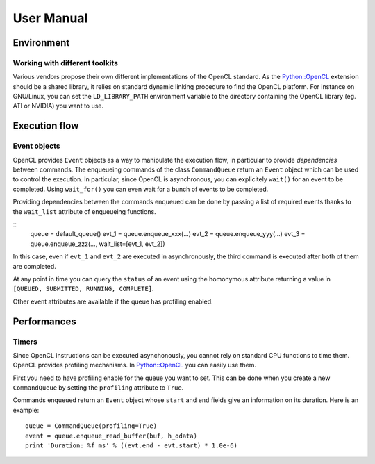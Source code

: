 User Manual
===========
Environment
-----------
Working with different toolkits
^^^^^^^^^^^^^^^^^^^^^^^^^^^^^^^
Various vendors propose their own different implementations of the OpenCL
standard. As the `Python::OpenCL`_ extension should be a shared library,
it relies on standard dynamic linking procedure to find the OpenCL platform.
For instance on GNU/Linux, you can set the ``LD_LIBRARY_PATH`` environment
variable to the directory containing the OpenCL library (eg. ATI or NVIDIA)
you want to use.

Execution flow
--------------
Event objects
^^^^^^^^^^^^^
OpenCL provides ``Event`` objects as a way to manipulate the execution
flow, in particular to provide *dependencies* between commands. The
enqueueing commands of the class ``CommandQueue`` return an ``Event``
object which can be used to control the execution. In particular, since
OpenCL is asynchronous, you can explicitely ``wait()`` for an event
to be completed. Using ``wait_for()`` you can even wait for a bunch
of events to be completed.

Providing dependencies between the commands enqueued can be done
by passing a list of required events thanks to the ``wait_list``
attribute of enqueueing functions.

::
  queue = default_queue()
  evt_1 = queue.enqueue_xxx(...)
  evt_2 = queue.enqueue_yyy(...)
  evt_3 = queue.enqueue_zzz(..., wait_list=[evt_1, evt_2])

In this case, even if ``evt_1`` and ``evt_2`` are executed in
asynchronously, the third command is executed after both of them
are completed.

At any point in time you can query the ``status`` of an event
using the homonymous attribute returning a value in
``[QUEUED, SUBMITTED, RUNNING, COMPLETE]``.

Other event attributes are available if the queue has profiling
enabled.

Performances
------------
Timers
^^^^^^
Since OpenCL instructions can be executed asynchonously, you cannot rely
on standard CPU functions to time them. OpenCL provides profiling mechanisms.
In `Python::OpenCL`_ you can easily use them.

First you need to have profiling enable for the queue you want to set.
This can be done when you create a new ``CommandQueue`` by setting the
``profiling`` attribute to ``True``.

Commands enqueued return an ``Event`` object whose ``start`` and ``end``
fields give an information on its duration. Here is an example::

  queue = CommandQueue(profiling=True)
  event = queue.enqueue_read_buffer(buf, h_odata)
  print 'Duration: %f ms' % ((evt.end - evt.start) * 1.0e-6)

.. _`Python::OpenCL`: http://python-opencl.next-touch.com
